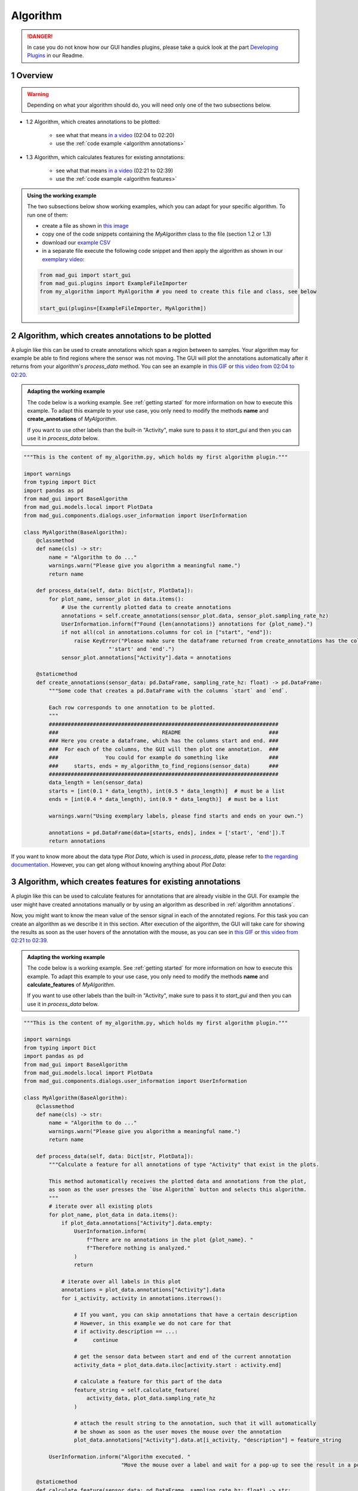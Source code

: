 .. sectnum::

.. _implement algorithm:

*********
Algorithm
*********

.. danger::

   In case you do not know how our GUI handles plugins, please take a quick look at the part
   `Developing Plugins <https://mad-gui.readthedocs.io/en/latest/README.html#developing-plugins>`_ in our Readme.

.. _getting started:

Overview
########

.. warning::

   Depending on what your algorithm should do, you will need only one of the two subsections below.

- 1.2 Algorithm, which creates annotations to be plotted:

    - see what that means `in a video <https://www.youtube.com/watch?v=n96eO7TAItg&t=124s>`_ (02:04 to 02:20)
    - use the :ref:`code example <algorithm annotations>`

- 1.3 Algorithm, which calculates features for existing annotations:

    - see what that means `in a video <https://www.youtube.com/watch?v=n96eO7TAItg&t=141s>`_ (02:21 to 02:39)
    - use the :ref:`code example <algorithm features>`

.. admonition:: Using the working example
   :class: tip

   The two subsections below show working examples, which you can adapt for your specific algorithm. To run one of them:

   - create a file as shown in `this image <_static/images/development/algorithm_create_file.png>`_
   - copy one of the code snippets containing the `MyAlgorithm` class to the file (section 1.2 or 1.3)
   - download our `example CSV <https://github.com/mad-lab-fau/mad-gui/raw/main/example_data/sensor_data.zip>`_
   - in a separate file execute the following code snippet and then apply the algorithm as shown in our
     `exemplary video <https://www.youtube.com/watch?v=n96eO7TAItg&t=124s>`_:

   .. code-block:: python

       from mad_gui import start_gui
       from mad_gui.plugins import ExampleFileImporter
       from my_algorithm import MyAlgorithm # you need to create this file and class, see below

       start_gui(plugins=[ExampleFileImporter, MyAlgorithm])

.. _algorithm annotations:

Algorithm, which creates annotations to be plotted
##################################################

A plugin like this can be used to create annotations which span a region between to samples.
Your algorithm may for example be able to find regions where the sensor was not moving.
The GUI will plot the annotations automatically after it returns from your algorithm's `process_data` method.
You can see an example in `this GIF <_static/gifs/algorithm_label.gif>`_ or `this video from 02:04 to 02:20
<https://www.youtube.com/watch?v=n96eO7TAItg&t=124s>`_.

.. admonition:: Adapting the working example
   :class: tip

   The code below is a working example. See :ref:`getting started` for more information on
   how to execute this example. To adapt this example to your use case, you only need to modify the methods
   **name** and **create_annotations** of `MyAlgorithm`.

   If you want to use other labels than the built-in "Activity", make sure to pass it to `start_gui`
   and then you can use it in `process_data` below.

.. code-block:: python

    """This is the content of my_algorithm.py, which holds my first algorithm plugin."""

    import warnings
    from typing import Dict
    import pandas as pd
    from mad_gui import BaseAlgorithm
    from mad_gui.models.local import PlotData
    from mad_gui.components.dialogs.user_information import UserInformation

    class MyAlgorithm(BaseAlgorithm):
        @classmethod
        def name(cls) -> str:
            name = "Algorithm to do ..."
            warnings.warn("Please give you algorithm a meaningful name.")
            return name

        def process_data(self, data: Dict[str, PlotData]):
            for plot_name, sensor_plot in data.items():
                # Use the currently plotted data to create annotations
                annotations = self.create_annotations(sensor_plot.data, sensor_plot.sampling_rate_hz)
                UserInformation.inform(f"Found {len(annotations)} annotations for {plot_name}.")
                if not all(col in annotations.columns for col in ["start", "end"]):
                    raise KeyError("Please make sure the dataframe returned from create_annotations has the columns "
                               "'start' and 'end'.")
                sensor_plot.annotations["Activity"].data = annotations

        @staticmethod
        def create_annotations(sensor_data: pd.DataFrame, sampling_rate_hz: float) -> pd.DataFrame:
            """Some code that creates a pd.DataFrame with the columns `start` and `end`.

            Each row corresponds to one annotation to be plotted.
            """
            #########################################################################
            ###                                 README                            ###
            ### Here you create a dataframe, which has the columns start and end. ###
            ###  For each of the columns, the GUI will then plot one annotation.  ###
            ###               You could for example do something like             ###
            ###     starts, ends = my_algorithm_to_find_regions(sensor_data)      ###
            #########################################################################
            data_length = len(sensor_data)
            starts = [int(0.1 * data_length), int(0.5 * data_length)]  # must be a list
            ends = [int(0.4 * data_length), int(0.9 * data_length)]  # must be a list

            warnings.warn("Using exemplary labels, please find starts and ends on your own.")

            annotations = pd.DataFrame(data=[starts, ends], index = ['start', 'end']).T
            return annotations

If you want to know more about the data type `Plot Data`, which is used in `process_data`, please refer to
`the regarding documentation <https://mad-gui.readthedocs.io/en/latest/modules/generated/mad_gui/mad_gui.models.local.PlotData.html#mad_gui.models.local.PlotData>`_.
However, you can get along without knowing anything about `Plot Data`:

.. _algorithm features:

Algorithm, which creates features for existing annotations
##########################################################

A plugin like this can be used to calculate features for annotations that are already visible in the GUI.
For example the user might have created annotations manually or by using an algorithm as described in :ref:`algorithm annotations`.

Now, you might want to know the mean value of the sensor signal in each of the annotated regions.
For this task you can create an algorithm as we describe it in this section.
After execution of the algorithm, the GUI will take care for showing the results as soon as the user hovers of the
annotation with the mouse, as you can see in `this GIF <_static/gifs/algorithm_feature.gif>`_ or `this video from 02:21 to 02:39
<https://www.youtube.com/watch?v=n96eO7TAItg&t=141s>`_.

.. admonition:: Adapting the working example
   :class: tip

   The code below is a working example. See :ref:`getting started` for more information on
   how to execute this example. To adapt this example to your use case, you only need to modify the methods
   **name** and **calculate_features** of `MyAlgorithm`.

   If you want to use other labels than the built-in "Activity", make sure to pass it to `start_gui`
   and then you can use it in `process_data` below.

.. code-block:: python

    """This is the content of my_algorithm.py, which holds my first algorithm plugin."""

    import warnings
    from typing import Dict
    import pandas as pd
    from mad_gui import BaseAlgorithm
    from mad_gui.models.local import PlotData
    from mad_gui.components.dialogs.user_information import UserInformation

    class MyAlgorithm(BaseAlgorithm):
        @classmethod
        def name(cls) -> str:
            name = "Algorithm to do ..."
            warnings.warn("Please give you algorithm a meaningful name.")
            return name

        def process_data(self, data: Dict[str, PlotData]):
            """Calculate a feature for all annotations of type "Activity" that exist in the plots.

            This method automatically receives the plotted data and annotations from the plot,
            as soon as the user presses the `Use Algorithm` button and selects this algorithm.
            """
            # iterate over all existing plots
            for plot_name, plot_data in data.items():
                if plot_data.annotations["Activity"].data.empty:
                    UserInformation.inform(
                        f"There are no annotations in the plot {plot_name}. "
                        f"Therefore nothing is analyzed."
                    )
                    return

                # iterate over all labels in this plot
                annotations = plot_data.annotations["Activity"].data
                for i_activity, activity in annotations.iterrows():

                    # If you want, you can skip annotations that have a certain description
                    # However, in this example we do not care for that
                    # if activity.description == ...:
                    #     continue

                    # get the sensor data between start and end of the current annotation
                    activity_data = plot_data.data.iloc[activity.start : activity.end]

                    # calculate a feature for this part of the data
                    feature_string = self.calculate_feature(
                        activity_data, plot_data.sampling_rate_hz
                    )

                    # attach the result string to the annotation, such that it will automatically
                    # be shown as soon as the user moves the mouse over the annotation
                    plot_data.annotations["Activity"].data.at[i_activity, "description"] = feature_string

            UserInformation.inform("Algorithm executed. "
                                   "Move the mouse over a label and wait for a pop-up to see the result in a pop-up.")

        @staticmethod
        def calculate_feature(sensor_data: pd.DataFrame, sampling_rate_hz: float) -> str:
            #######################################################################
            ###                        README                                   ###
            ###      Here you can calculate features for example like this:     ###
            ###      feature = my_algorithm(sensor_data, sampling_rate_hz)      ###
            #######################################################################
            feature = 42
            return f"The calculated feature for this label is: {feature}."

If you want to know more about the data type `Plot Data`, which is used in `process_data`, please refer to
`the regarding documentation <https://mad-gui.readthedocs.io/en/latest/modules/generated/mad_gui/mad_gui.models.local.PlotData.html#mad_gui.models.local.PlotData>`_.
However, you can get along without knowing anything about `Plot Data`:
